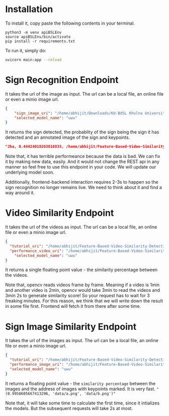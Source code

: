 * Installation
To install it, copy paste the following contents in your terminal.
#+begin_src python3
python3 -m venv apiBSLEnv
source apiBSLEnv/bin/activate
pip install -r requirements.txt
#+end_src
To run it, simply do:
#+begin_src bash 
uvicorn main:app --reload 
#+end_src 

* Sign Recognition Endpoint
It takes the url of the image as input. The url can be a local file, an online file or even a minio image url.
#+begin_src json
{
	"sign_image_uri": "/home/abhijit/Downloads/KU-BdSL Khulna University Bengali Sign Language dataset/KU-BdSL/MSLD/2433/001af11864df4bf214f0a66aa2c11f91.jpg",
	"selected_model_name": "uwu"
}
#+end_src

It returns the sign detected, the probablity of the sign being the sign it has detected and an annotated image of the sign and keypoints.
#+begin_src json 
"Jha, 0.44424018263816833, /home/abhijit/Feature-Based-Video-Similarity-Detection/api/Jha.png"
#+end_src 

Note that, it has terrible performeance because the data is bad. We can fix it by making new data, easily. And it would not change the REST api in any manner so feel free to use this endpoint in your code. We will update our underlying model soon.

Additionally, frontend-backend interaction requires 2-3s to happen so the sign recognition no longer remains live. We need to think about it and find a way around it.

* Video Similarity Endpoint
It takes the url of the videos as input. The url can be a local file, an online file or even a minio image url.
#+begin_src json 
{
  "tutorial_uri": "/home/abhijit/Feature-Based-Video-Similarity-Detection/data-collection-and-training-area/demo.mkv",
  "performance_video_uri": "/home/abhijit/Feature-Based-Video-Similarity-Detection/data-collection-and-training-area/demo.mkv",
	"selected_model_name": "uwu"
}
#+end_src 

It returns a single floating point value - the similarity percentage between the videos.

Note that, opencv reads videos frame by frame. Meaning if a video is 1min and another video is 2min, opencv would take 3min to read the videos and 3min 2s to generate similarity score! So your request has to wait for 3 freaking minutes. For this reason, we think that we will write down the result in some file first. Frontend will fetch it from there after some time.

* Sign Image Similarity Endpoint
It takes the url of the images as input. The url can be a local file, an online file or even a minio image url.
#+begin_src json 
{
  "tutorial_uri": "/home/abhijit/Feature-Based-Video-Similarity-Detection/data-collection-and-training-area/demo.jpg",
  "performance_image_uri": "/home/abhijit/Feature-Based-Video-Similarity-Detection/data-collection-and-training-area/demo2.jpg",
  "selected_model_name": "uwu"
}
#+end_src 

It returns a floating point value - the ~similarity percentage~ between the images and the address of images with keypoints marked. It is very fast. ~"(0.9958605667413296, 'data/a.png', 'data/b.png')"~

Note that, it will take some time to calculate the first time, since it intializes the models. But the subsequent requests will take 2s at most.
